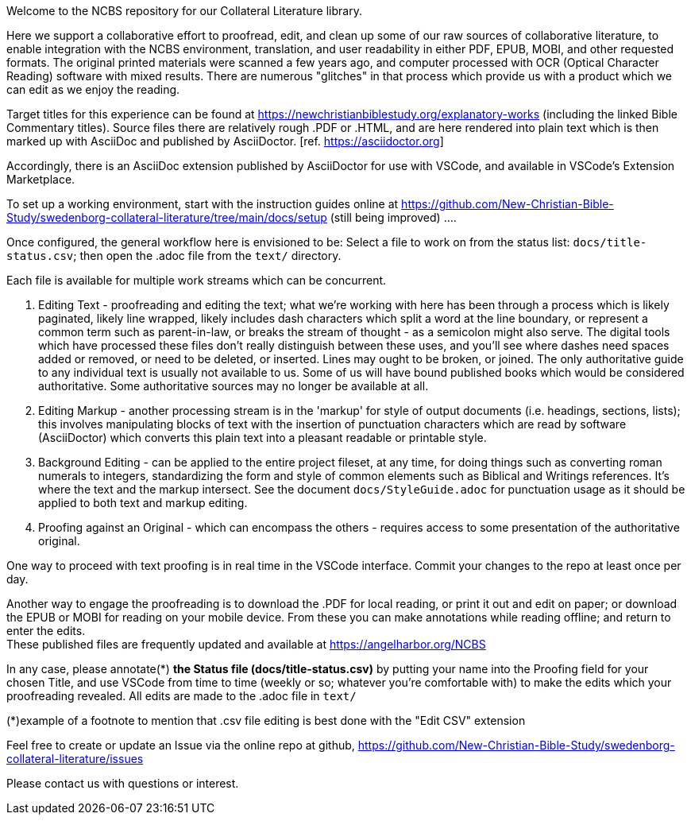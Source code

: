 Welcome to the NCBS repository for our Collateral Literature library. 

////
Editors' notes and comments go in this block


////

Here we support a collaborative effort to proofread, edit, and clean up some of our raw sources of collaborative literature, to enable integration with the NCBS environment, translation, and user readability in either PDF, EPUB, MOBI, and other requested formats. The original printed materials were scanned a few years ago, and computer processed with OCR (Optical Character Reading) software with mixed results. There are numerous "glitches" in that process which provide us with a product which we can edit as we enjoy the reading.

Target titles for this experience can be found at https://newchristianbiblestudy.org/explanatory-works (including the linked Bible Commentary titles). Source files there are relatively rough .PDF or .HTML, and are here rendered into plain text which is then marked up with AsciiDoc and published by AsciiDoctor. [ref. https://asciidoctor.org]

Accordingly, there is an AsciiDoc extension published by AsciiDoctor for use with VSCode, and available in VSCode's Extension Marketplace.

To set up a working environment, start with the instruction guides online at https://github.com/New-Christian-Bible-Study/swedenborg-collateral-literature/tree/main/docs/setup (still being improved) .... 

Once configured, the general workflow here is envisioned to be:
Select a file to work on from the status list: `docs/title-status.csv`; then open the .adoc file from the `text/` directory.

Each file is available for multiple work streams which can be concurrent.

1. Editing Text - proofreading and editing the text; what we're working with here has been through a process which is likely paginated, likely line wrapped, likely includes dash characters which split a word at the line boundary, or represent a common term such as parent-in-law, or breaks the stream of thought - as a semicolon might also serve. The digital tools which have processed these files don't really distinguish between these uses, and you'll see where dashes need spaces added or removed, or need to be deleted, or inserted. Lines may ought to be broken, or joined. The only authoritative guide to any individual text is usually not available to us. Some of us will have bound published books which would be considered authoritative. Some authoritative sources may no longer be available at all.

2. Editing Markup - another processing stream is in the 'markup' for style of output documents (i.e. headings, sections, lists); this involves manipulating blocks of text with the insertion of punctuation characters which are read by software (AsciiDoctor) which converts this plain text into a pleasant readable or printable style.

3. Background Editing - can be applied to the entire project fileset, at any time, for doing things such as converting roman numerals to integers, standardizing the form and style of common elements such as Biblical and Writings references. It's where the text and the markup intersect. See the document `docs/StyleGuide.adoc` for punctuation usage as it should be applied to both text and markup editing.

4. Proofing against an Original - which can encompass the others - requires access to some presentation of the authoritative original.

One way to proceed with text proofing is in real time in the VSCode interface. Commit your changes to the repo at least once per day.

Another way to engage the proofreading is to download the .PDF for local reading, or print it out and edit on paper; or download the EPUB or MOBI for reading on your mobile device. From these you can make annotations while reading offline; and return to enter the edits. + 
These published files are frequently updated and available at https://angelharbor.org/NCBS

In any case, please annotate(*) **the Status file (docs/title-status.csv)** by putting your name into the Proofing field for your chosen Title, and use VSCode from time to time (weekly or so; whatever you're comfortable with) to make the edits which your proofreading revealed. All edits are made to the .adoc file in `text/`

(*)example of a footnote to mention that .csv file editing is best done with the "Edit CSV" extension

Feel free to create or update an Issue via the online repo at github, https://github.com/New-Christian-Bible-Study/swedenborg-collateral-literature/issues



Please contact us with questions or interest.
